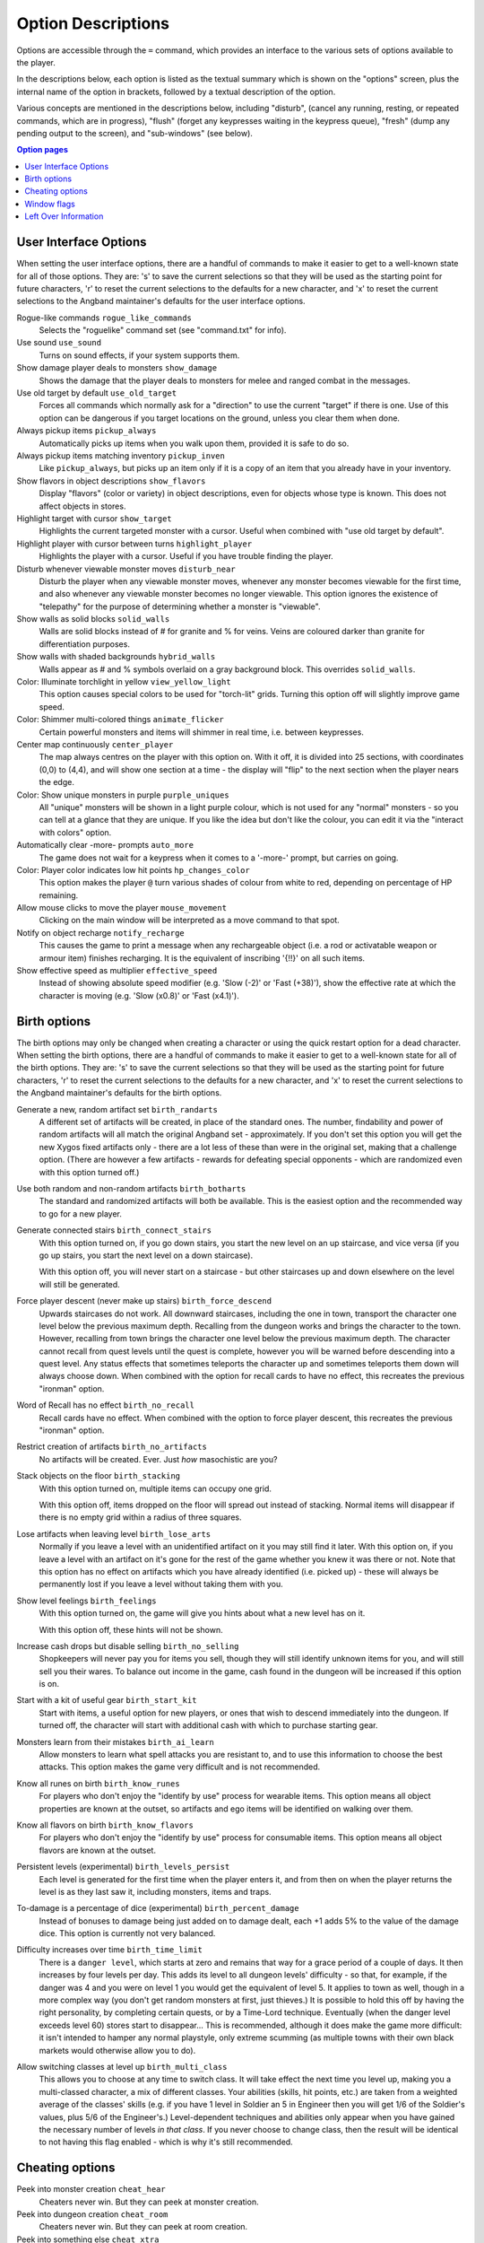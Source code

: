 ===================
Option Descriptions
===================

Options are accessible through the ``=`` command, which provides an
interface to the various sets of options available to the player.

In the descriptions below, each option is listed as the textual summary
which is shown on the "options" screen, plus the internal name of the
option in brackets, followed by a textual description of the option.

Various concepts are mentioned in the descriptions below, including
"disturb", (cancel any running, resting, or repeated commands, which are in
progress), "flush" (forget any keypresses waiting in the keypress queue),
"fresh" (dump any pending output to the screen), and "sub-windows" (see
below).

.. contents:: Option pages
   :local:
   :depth: 1

User Interface Options
======================

When setting the user interface options, there are a handful of commands
to make it easier to get to a well-known state for all of those options.
They are:  's' to save the current selections so that they will be used
as the starting point for future characters, 'r' to reset the current
selections to the defaults for a new character, and 'x' to reset the
current selections to the Angband maintainer's defaults for the user
interface options.

Rogue-like commands ``rogue_like_commands``
  Selects the "roguelike" command set (see "command.txt" for info).

Use sound ``use_sound``
  Turns on sound effects, if your system supports them.

Show damage player deals to monsters ``show_damage``
  Shows the damage that the player deals to monsters for melee and ranged 
  combat in the messages.

Use old target by default ``use_old_target``
  Forces all commands which normally ask for a "direction" to use the
  current "target" if there is one. Use of this option can be dangerous if
  you target locations on the ground, unless you clear them when done.

Always pickup items ``pickup_always``
  Automatically picks up items when you walk upon them, provided it is safe
  to do so.

Always pickup items matching inventory ``pickup_inven``
  Like ``pickup_always``, but picks up an item only if it is a copy of an
  item that you already have in your inventory.

Show flavors in object descriptions ``show_flavors``
  Display "flavors" (color or variety) in object descriptions, even for
  objects whose type is known. This does not affect objects in stores.  

Highlight target with cursor ``show_target``
  Highlights the current targeted monster with a cursor.  Useful when 
  combined with "use old target by default".

Highlight player with cursor between turns ``highlight_player``
  Highlights the player with a cursor.  Useful if you have trouble finding
  the player.

Disturb whenever viewable monster moves ``disturb_near``
  Disturb the player when any viewable monster moves, whenever any monster
  becomes viewable for the first time, and also whenever any viewable
  monster becomes no longer viewable. This option ignores the existence of
  "telepathy" for the purpose of determining whether a monster is
  "viewable".

Show walls as solid blocks ``solid_walls``
  Walls are solid blocks instead of # for granite and % for veins.  Veins
  are coloured darker than granite for differentiation purposes.

Show walls with shaded backgrounds ``hybrid_walls``
  Walls appear as # and % symbols overlaid on a gray background block.  
  This overrides ``solid_walls``.

Color: Illuminate torchlight in yellow ``view_yellow_light``
  This option causes special colors to be used for "torch-lit" grids.
  Turning this option off will slightly improve game speed.

Color: Shimmer multi-colored things ``animate_flicker``
  Certain powerful monsters and items will shimmer in real time, i.e.
  between keypresses.  

Center map continuously ``center_player``
  The map always centres on the player with this option on. With it off, it
  is divided into 25 sections, with coordinates (0,0) to (4,4), and will
  show one section at a time - the display will "flip" to the next section
  when the player nears the edge.

Color: Show unique monsters in purple ``purple_uniques``
  All "unique" monsters will be shown in a light purple colour, which is
  not used for any "normal" monsters - so you can tell at a glance that
  they are unique. If you like the idea but don't like the colour, you can
  edit it via the "interact with colors" option.

Automatically clear -more- prompts ``auto_more``
  The game does not wait for a keypress when it comes to a '-more-'
  prompt, but carries on going.  

Color: Player color indicates low hit points ``hp_changes_color``
  This option makes the player ``@`` turn various shades of colour from
  white to red, depending on percentage of HP remaining.

Allow mouse clicks to move the player  ``mouse_movement``
  Clicking on the main window will be interpreted as a move command to that
  spot.

Notify on object recharge ``notify_recharge``
  This causes the game to print a message when any rechargeable object
  (i.e. a rod or activatable weapon or armour item) finishes recharging. It
  is the equivalent of inscribing '{!!}' on all such items.  

Show effective speed as multiplier ``effective_speed``
  Instead of showing absolute speed modifier (e.g. 'Slow (-2)' or 'Fast (+38)'),
  show the effective rate at which the character is moving (e.g. 'Slow (x0.8)'
  or 'Fast (x4.1)').


Birth options
=============

The birth options may only be changed when creating a character or using
the quick restart option for a dead character.  When setting the birth
options, there are a handful of commands to make it easier to get to a
well-known state for all of the birth options.  They are:  's' to save the
current selections so that they will be used as the starting point for
future characters, 'r' to reset the current selections to the defaults
for a new character, and 'x' to reset the current selections to the
Angband maintainer's defaults for the birth options.

Generate a new, random artifact set ``birth_randarts``
  A different set of artifacts will be created, in place of the standard
  ones. The number, findability and power of random artifacts will all match
  the original Angband set - approximately. If you don't set this option you
  will get the new Xygos fixed artifacts only - there are a lot less of
  these than were in the original set, making that a challenge option.
  (There are however a few artifacts - rewards for defeating special
  opponents - which are randomized even with this option turned off.)

Use both random and non-random artifacts ``birth_botharts``
  The standard and randomized artifacts will both be available. This is
  the easiest option and the recommended way to go for a new player.
  
Generate connected stairs ``birth_connect_stairs``
  With this option turned on, if you go down stairs, you start the new level
  on an up staircase, and vice versa (if you go up stairs, you start the
  next level on a down staircase).

  With this option off, you will never start on a staircase - but other
  staircases up and down elsewhere on the level will still be generated.

Force player descent (never make up stairs) ``birth_force_descend``
  Upwards staircases do not work.  All downward staircases, including the
  one in town, transport the character one level below the previous maximum
  depth.  Recalling from the dungeon works and brings the character to the
  town.  However, recalling from town brings the character one level 
  below the previous maximum depth.  The character cannot recall from quest
  levels until the quest is complete, however you will be warned before
  descending into a quest level.  Any status effects that sometimes 
  teleports the character up and sometimes teleports them down will always
  choose down.  When combined with the option for recall cards
  to have no effect, this recreates the previous "ironman" option.  

Word of Recall has no effect ``birth_no_recall``
  Recall cards have no effect.  When combined with the option to force
  player descent, this recreates the previous "ironman" option.

Restrict creation of artifacts ``birth_no_artifacts``
  No artifacts will be created. Ever. Just *how* masochistic are you?

Stack objects on the floor ``birth_stacking``
  With this option turned on, multiple items can occupy one grid.

  With this option off, items dropped on the floor will spread out instead
  of stacking. Normal items will disappear if there is no empty grid
  within a radius of three squares.

Lose artifacts when leaving level ``birth_lose_arts``
  Normally if you leave a level with an unidentified artifact on it you may
  still find it later. With this option on, if you leave a level with an
  artifact on it's gone for the rest of the game whether you knew it was
  there or not. Note that this option has no effect on artifacts which you
  have already identified (i.e. picked up) - these will always be
  permanently lost if you leave a level without taking them with you.

Show level feelings ``birth_feelings``
  With this option turned on, the game will give you hints about what a new
  level has on it.

  With this option off, these hints will not be shown.

Increase cash drops but disable selling ``birth_no_selling``
  Shopkeepers will never pay you for items you sell, though they will still
  identify unknown items for you, and will still sell you their wares. To
  balance out income in the game, cash found in the dungeon will be
  increased if this option is on.

Start with a kit of useful gear ``birth_start_kit``
  Start with items, a useful option for new players, or ones that wish
  to descend immediately into the dungeon.  If turned off, the character
  will start with additional cash with which to purchase starting gear.

Monsters learn from their mistakes ``birth_ai_learn``
  Allow monsters to learn what spell attacks you are resistant to, and to
  use this information to choose the best attacks.  This option makes the
  game very difficult and is not recommended.

Know all runes on birth ``birth_know_runes``
  For players who don't enjoy the "identify by use" process for wearable
  items.  This option means all object properties are known at the outset, so
  artifacts and ego items will be identified on walking over them.

Know all flavors on birth ``birth_know_flavors``
  For players who don't enjoy the "identify by use" process for consumable
  items.  This option means all object flavors are known at the outset.

Persistent levels (experimental) ``birth_levels_persist``
  Each level is generated for the first time when the player enters it, and 
  from then on when the player returns the level is as they last saw it, 
  including monsters, items and traps.

To-damage is a percentage of dice (experimental) ``birth_percent_damage``
  Instead of bonuses to damage being just added on to damage dealt, each +1
  adds 5% to the value of the damage dice. This option is currently not
  very balanced.

Difficulty increases over time ``birth_time_limit``
  There is a ``danger level``, which starts at zero and remains that way for
  a grace period of a couple of days. It then increases by four levels per
  day. This adds its level to all dungeon levels' difficulty - so that, for
  example, if the danger was 4 and you were on level 1 you would get the
  equivalent of level 5. It applies to town as well, though in a more
  complex way (you don't get random monsters at first, just thieves.) It is
  possible to hold this off by having the right personality, by completing
  certain quests, or by a Time-Lord technique. Eventually (when the danger
  level exceeds level 60) stores start to disappear...
  This is recommended, although it does make the game more difficult: it
  isn't intended to hamper any normal playstyle, only extreme scumming
  (as multiple towns with their own black markets would otherwise allow you
  to do).

Allow switching classes at level up ``birth_multi_class``
  This allows you to choose at any time to switch class. It will take effect
  the next time you level up, making you a multi-classed character, a mix of
  different classes. Your abilities (skills, hit points, etc.) are taken
  from a weighted average of the classes' skills (e.g. if you have 1 level
  in Soldier an 5 in Engineer then you will get 1/6 of the Soldier's values,
  plus 5/6 of the Engineer's.) Level-dependent techniques and abilities
  only appear when you have gained the necessary number of levels *in that
  class*.
  If you never choose to change class, then the result will be identical to
  not having this flag enabled - which is why it's still recommended.

Cheating options
================

Peek into monster creation ``cheat_hear``
  Cheaters never win. But they can peek at monster creation.

Peek into dungeon creation ``cheat_room``
  Cheaters never win. But they can peek at room creation.

Peek into something else ``cheat_xtra``
  Cheaters never win. But they can see debugging messages.

Allow player to avoid death ``cheat_live``
   Cheaters never win. But they can cheat death.

Window flags
============

Some platforms support "sub-windows", which are windows which can be used
to display useful information generally available through other means. The
best thing about these windows is that they are updated automatically
(usually) to reflect the current state of the world. The "window options"
can be used to specify what should be displayed in each window. The 
possible choices should be pretty obvious.

Display inven/equip
  Display the player inventory (and sometimes the equipment).

Display equip/inven
  Display the player equipment (and sometimes the inventory).

Display player (basic)
  Display a brief description of the character, including a breakdown of
  the current player "skills" (including attacks/shots per round).

Display player (extra)
  Display a special description of the character, including some of the
  "flags" which pertain to a character, broken down by equipment item.

Display player (compact)
  Display a brief description of the character, including a breakdown of
  the contributions of each equipment item to various resistances and
  stats.

Display map view
  Display the area around the player or around the target while targeting.
  This allows using graphical tiles in their original size.

Display messages
  Display the most recently generated "messages".

Display overhead view
  Display an overhead view of the entire dungeon level.

Display monster recall
  Display a description of the monster which has been most recently
  attacked, targeted, or examined in some way.

Display object recall
  Display a description of the most recently selected object. Currently
  this only affects spellbooks and prayerbooks. This window flag may be
  usefully combined with others, such as "monster recall".

Display monster list
  Display a list of monsters you know about and their distance from you.

Display status
  Display the current status of the player, with permanent or temporary boosts,
  resistances and status ailments (also available on the main window).

Display item list
  Display a list of items you know about and their distance from you.

Left Over Information
=====================

The ``hitpoint_warn`` value, if non-zero, is the percentage of maximal
hitpoints at which the player is warned that they may die. It is also used as
the cut-off for using the color red to display both hitpoints and mana.

The ``delay_factor`` value, if non-zero, will slow down the visual effects
used for missile, bolt, beam, and ball attacks. The actual time delay is
equal to ``delay_factor`` squared, in milliseconds.

The ``lazymove_delay`` value, if non-zero, will allow the player to move
diagonally by pressing the two appropriate arrow keys within the delay time.
This may be useful particularly when using a keyboard with no numpad.
